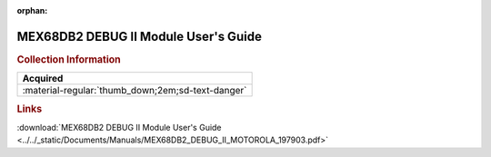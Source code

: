 :orphan:

.. _MEX68DB2(D2):

MEX68DB2 DEBUG II Module User's Guide
=====================================

.. image:: ../../images/Manuals/MEX68DB2(D2).png
   :width: 400
   :align: center

.. rubric:: Collection Information

.. csv-table:: 
   :header: "Acquired"
   :widths: auto

   :material-regular:`thumb_down;2em;sd-text-danger`

.. rubric:: Links

:download:`MEX68DB2 DEBUG II Module User's Guide <../../_static/Documents/Manuals/MEX68DB2_DEBUG_II_MOTOROLA_197903.pdf>`